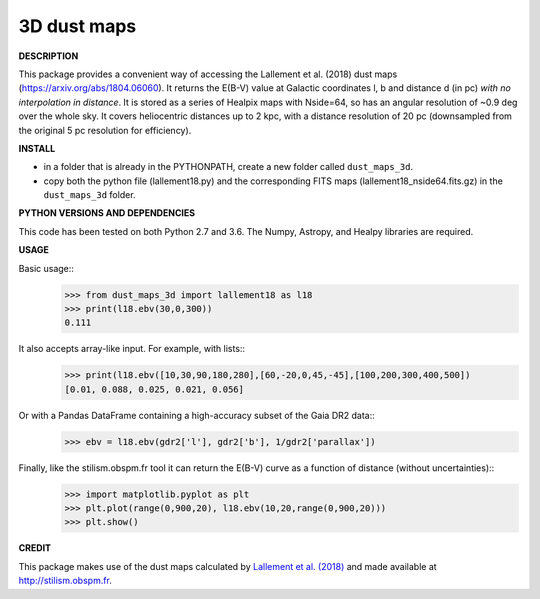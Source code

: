 3D dust maps
======

**DESCRIPTION**

This package provides a convenient way of accessing the Lallement et al. (2018) dust maps (https://arxiv.org/abs/1804.06060). It returns the E(B-V) value at Galactic coordinates l, b and distance d (in pc) *with no interpolation in distance*.
It is stored as a series of Healpix maps with Nside=64, so has an angular resolution of ~0.9 deg over the whole sky. It covers heliocentric distances up to 2 kpc, with a distance resolution of 20 pc (downsampled from the original 5 pc resolution for efficiency).

**INSTALL**

- in a folder that is already in the PYTHONPATH, create a new folder called ``dust_maps_3d``.
- copy both the python file (lallement18.py) and the corresponding FITS maps (lallement18_nside64.fits.gz) in the ``dust_maps_3d`` folder.

**PYTHON VERSIONS AND DEPENDENCIES**

This code has been tested on both Python 2.7 and 3.6.
The Numpy, Astropy, and Healpy libraries are required.

**USAGE**

Basic usage::
    >>> from dust_maps_3d import lallement18 as l18
    >>> print(l18.ebv(30,0,300))
    0.111

It also accepts array-like input. For example, with lists::
    >>> print(l18.ebv([10,30,90,180,280],[60,-20,0,45,-45],[100,200,300,400,500])
    [0.01, 0.088, 0.025, 0.021, 0.056]

Or with a Pandas DataFrame containing a high-accuracy subset of the Gaia DR2 data::
    >>> ebv = l18.ebv(gdr2['l'], gdr2['b'], 1/gdr2['parallax'])

Finally, like the stilism.obspm.fr tool it can return the E(B-V) curve as a function of distance (without uncertainties)::
    >>> import matplotlib.pyplot as plt
    >>> plt.plot(range(0,900,20), l18.ebv(10,20,range(0,900,20)))
    >>> plt.show()

**CREDIT**

This package makes use of the dust maps calculated by `Lallement et al. (2018) <https://arxiv.org/abs/1804.06060>`__ and made available at http://stilism.obspm.fr.
